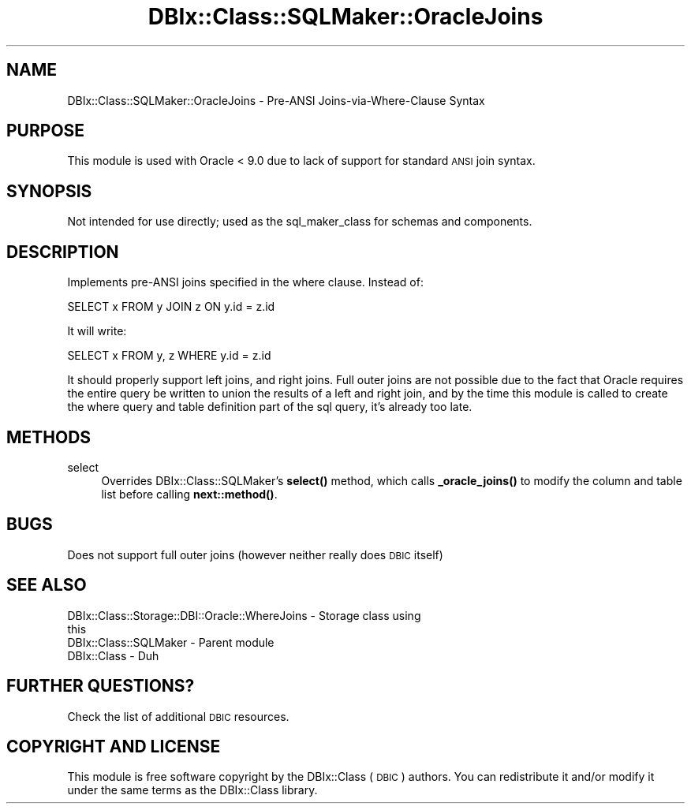 .\" Automatically generated by Pod::Man 4.14 (Pod::Simple 3.40)
.\"
.\" Standard preamble:
.\" ========================================================================
.de Sp \" Vertical space (when we can't use .PP)
.if t .sp .5v
.if n .sp
..
.de Vb \" Begin verbatim text
.ft CW
.nf
.ne \\$1
..
.de Ve \" End verbatim text
.ft R
.fi
..
.\" Set up some character translations and predefined strings.  \*(-- will
.\" give an unbreakable dash, \*(PI will give pi, \*(L" will give a left
.\" double quote, and \*(R" will give a right double quote.  \*(C+ will
.\" give a nicer C++.  Capital omega is used to do unbreakable dashes and
.\" therefore won't be available.  \*(C` and \*(C' expand to `' in nroff,
.\" nothing in troff, for use with C<>.
.tr \(*W-
.ds C+ C\v'-.1v'\h'-1p'\s-2+\h'-1p'+\s0\v'.1v'\h'-1p'
.ie n \{\
.    ds -- \(*W-
.    ds PI pi
.    if (\n(.H=4u)&(1m=24u) .ds -- \(*W\h'-12u'\(*W\h'-12u'-\" diablo 10 pitch
.    if (\n(.H=4u)&(1m=20u) .ds -- \(*W\h'-12u'\(*W\h'-8u'-\"  diablo 12 pitch
.    ds L" ""
.    ds R" ""
.    ds C` ""
.    ds C' ""
'br\}
.el\{\
.    ds -- \|\(em\|
.    ds PI \(*p
.    ds L" ``
.    ds R" ''
.    ds C`
.    ds C'
'br\}
.\"
.\" Escape single quotes in literal strings from groff's Unicode transform.
.ie \n(.g .ds Aq \(aq
.el       .ds Aq '
.\"
.\" If the F register is >0, we'll generate index entries on stderr for
.\" titles (.TH), headers (.SH), subsections (.SS), items (.Ip), and index
.\" entries marked with X<> in POD.  Of course, you'll have to process the
.\" output yourself in some meaningful fashion.
.\"
.\" Avoid warning from groff about undefined register 'F'.
.de IX
..
.nr rF 0
.if \n(.g .if rF .nr rF 1
.if (\n(rF:(\n(.g==0)) \{\
.    if \nF \{\
.        de IX
.        tm Index:\\$1\t\\n%\t"\\$2"
..
.        if !\nF==2 \{\
.            nr % 0
.            nr F 2
.        \}
.    \}
.\}
.rr rF
.\" ========================================================================
.\"
.IX Title "DBIx::Class::SQLMaker::OracleJoins 3"
.TH DBIx::Class::SQLMaker::OracleJoins 3 "2020-03-29" "perl v5.32.0" "User Contributed Perl Documentation"
.\" For nroff, turn off justification.  Always turn off hyphenation; it makes
.\" way too many mistakes in technical documents.
.if n .ad l
.nh
.SH "NAME"
DBIx::Class::SQLMaker::OracleJoins \- Pre\-ANSI Joins\-via\-Where\-Clause Syntax
.SH "PURPOSE"
.IX Header "PURPOSE"
This module is used with Oracle < 9.0 due to lack of support for standard
\&\s-1ANSI\s0 join syntax.
.SH "SYNOPSIS"
.IX Header "SYNOPSIS"
Not intended for use directly; used as the sql_maker_class for schemas and components.
.SH "DESCRIPTION"
.IX Header "DESCRIPTION"
Implements pre-ANSI joins specified in the where clause.  Instead of:
.PP
.Vb 1
\&    SELECT x FROM y JOIN z ON y.id = z.id
.Ve
.PP
It will write:
.PP
.Vb 1
\&    SELECT x FROM y, z WHERE y.id = z.id
.Ve
.PP
It should properly support left joins, and right joins.  Full outer joins are
not possible due to the fact that Oracle requires the entire query be written
to union the results of a left and right join, and by the time this module is
called to create the where query and table definition part of the sql query,
it's already too late.
.SH "METHODS"
.IX Header "METHODS"
.IP "select" 4
.IX Item "select"
Overrides DBIx::Class::SQLMaker's \fBselect()\fR method, which calls \fB_oracle_joins()\fR
to modify the column and table list before calling \fBnext::method()\fR.
.SH "BUGS"
.IX Header "BUGS"
Does not support full outer joins (however neither really does \s-1DBIC\s0 itself)
.SH "SEE ALSO"
.IX Header "SEE ALSO"
.IP "DBIx::Class::Storage::DBI::Oracle::WhereJoins \- Storage class using this" 4
.IX Item "DBIx::Class::Storage::DBI::Oracle::WhereJoins - Storage class using this"
.PD 0
.IP "DBIx::Class::SQLMaker \- Parent module" 4
.IX Item "DBIx::Class::SQLMaker - Parent module"
.IP "DBIx::Class \- Duh" 4
.IX Item "DBIx::Class - Duh"
.PD
.SH "FURTHER QUESTIONS?"
.IX Header "FURTHER QUESTIONS?"
Check the list of additional \s-1DBIC\s0 resources.
.SH "COPYRIGHT AND LICENSE"
.IX Header "COPYRIGHT AND LICENSE"
This module is free software copyright
by the DBIx::Class (\s-1DBIC\s0) authors. You can
redistribute it and/or modify it under the same terms as the
DBIx::Class library.
